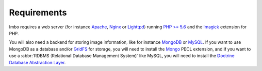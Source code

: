 Requirements
============

Imbo requires a web server (for instance `Apache <http://httpd.apache.org/>`_, `Nginx <http://nginx.org/en/>`_ or `Lighttpd <http://www.lighttpd.net/>`_) running `PHP >= 5.6 <http://php.net>`_ and the `Imagick <http://pecl.php.net/package/imagick>`_ extension for PHP.

You will also need a backend for storing image information, like for instance `MongoDB <http://www.mongodb.org/>`_ or `MySQL <http://www.mysql.com>`_. If you want to use MongoDB as a database and/or `GridFS <http://docs.mongodb.org/manual/core/gridfs/>`_ for storage, you will need to install the `Mongo <http://pecl.php.net/package/mongo>`_ PECL extension, and if you want to use a :abbr:`RDBMS (Relational Database Management System)` like MySQL, you will need to install the `Doctrine Database Abstraction Layer <http://www.doctrine-project.org/projects/dbal.html>`_.
